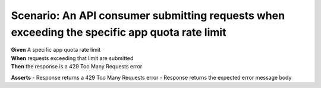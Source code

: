 Scenario: An API consumer submitting requests when exceeding the specific app quota rate limit
=====================================================================================================================================

| **Given** A specific app quota rate limit
| **When** requests exceeding that limit are submitted
| **Then** the response is a 429 Too Many Requests error

**Asserts**
- Response returns a 429 Too Many Requests error
- Response returns the expected error message body